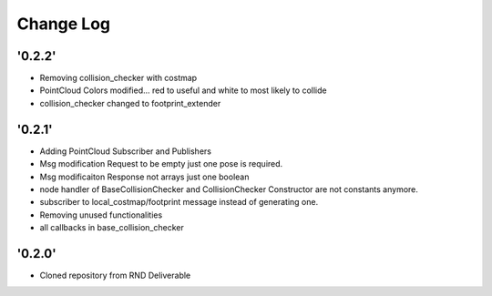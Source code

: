 ==========
Change Log
==========

'0.2.2'
-------------------------

* Removing collision_checker with costmap
* PointCloud Colors modified... red to useful and white to most likely to collide
* collision_checker changed to footprint_extender

'0.2.1'
-------------------------

* Adding PointCloud Subscriber and Publishers
* Msg modification Request to be empty just one pose is required.
* Msg modificaiton Response not arrays just one boolean
* node handler of BaseCollisionChecker and CollisionChecker Constructor are not constants anymore.
* subscriber to local_costmap/footprint message instead of generating one.
* Removing unused functionalities
* all callbacks in base_collision_checker


'0.2.0'
-------------------------

* Cloned repository from RND Deliverable
